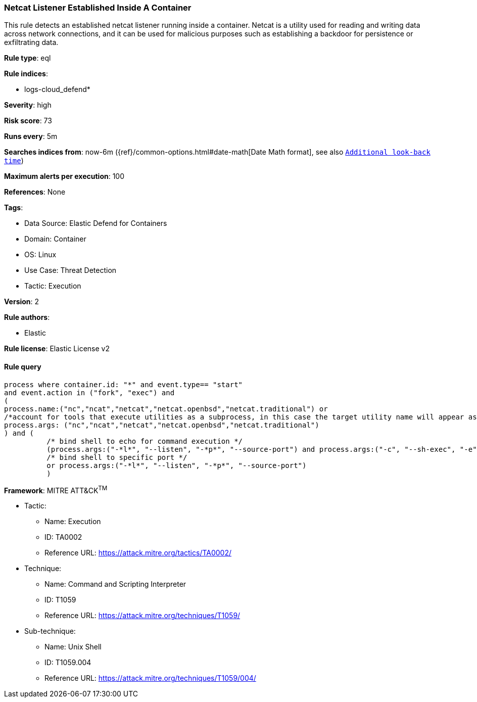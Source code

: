 [[netcat-listener-established-inside-a-container]]
=== Netcat Listener Established Inside A Container

This rule detects an established netcat listener running inside a container. Netcat is a utility used for reading and writing data across network connections, and it can be used for malicious purposes such as establishing a backdoor for persistence or exfiltrating data.

*Rule type*: eql

*Rule indices*: 

* logs-cloud_defend*

*Severity*: high

*Risk score*: 73

*Runs every*: 5m

*Searches indices from*: now-6m ({ref}/common-options.html#date-math[Date Math format], see also <<rule-schedule, `Additional look-back time`>>)

*Maximum alerts per execution*: 100

*References*: None

*Tags*: 

* Data Source: Elastic Defend for Containers
* Domain: Container
* OS: Linux
* Use Case: Threat Detection
* Tactic: Execution

*Version*: 2

*Rule authors*: 

* Elastic

*Rule license*: Elastic License v2


==== Rule query


[source, js]
----------------------------------
process where container.id: "*" and event.type== "start" 
and event.action in ("fork", "exec") and 
(
process.name:("nc","ncat","netcat","netcat.openbsd","netcat.traditional") or
/*account for tools that execute utilities as a subprocess, in this case the target utility name will appear as a process arg*/
process.args: ("nc","ncat","netcat","netcat.openbsd","netcat.traditional")
) and (
          /* bind shell to echo for command execution */
          (process.args:("-*l*", "--listen", "-*p*", "--source-port") and process.args:("-c", "--sh-exec", "-e", "--exec", "echo","$*"))
          /* bind shell to specific port */
          or process.args:("-*l*", "--listen", "-*p*", "--source-port")
          )

----------------------------------

*Framework*: MITRE ATT&CK^TM^

* Tactic:
** Name: Execution
** ID: TA0002
** Reference URL: https://attack.mitre.org/tactics/TA0002/
* Technique:
** Name: Command and Scripting Interpreter
** ID: T1059
** Reference URL: https://attack.mitre.org/techniques/T1059/
* Sub-technique:
** Name: Unix Shell
** ID: T1059.004
** Reference URL: https://attack.mitre.org/techniques/T1059/004/
